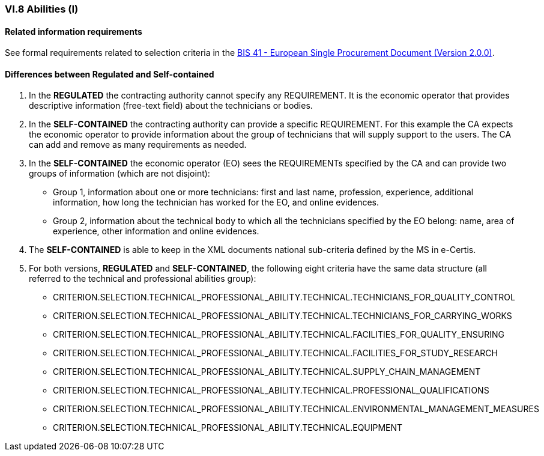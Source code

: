 
=== VI.8 Abilities (I)


==== Related information requirements

See formal requirements related to selection criteria in the http://wiki.ds.unipi.gr/pages/viewpage.action?pageId=44367916[BIS 41 - European Single Procurement Document (Version 2.0.0)].


==== Differences between Regulated and Self-contained

. In the *REGULATED* the contracting authority cannot specify any REQUIREMENT. It is the economic operator that provides descriptive information (free-text field) about the technicians or bodies.

. In the *SELF-CONTAINED* the contracting authority can provide a specific REQUIREMENT. For this example the CA expects the economic operator to provide information about the group of technicians that will supply support to the users. The CA can add and remove as many requirements as needed.

. In the *SELF-CONTAINED* the economic operator (EO) sees the REQUIREMENTs specified by the CA and can provide two groups of information (which are not disjoint):

** Group 1, information about one or more technicians: first and last name, profession, experience, additional information, how long the technician has worked for the EO, and online evidences.

** Group 2, information about the technical body to which all the technicians specified by the EO belong: name, area of experience, other information and online evidences.

. The *SELF-CONTAINED* is able to keep in the XML documents national sub-criteria defined by the MS in e-Certis.

. For both versions, *REGULATED* and *SELF-CONTAINED*, the following eight criteria have the same data structure (all referred to the technical and professional abilities group):

	** CRITERION.SELECTION.TECHNICAL_PROFESSIONAL_ABILITY.TECHNICAL.TECHNICIANS_FOR_QUALITY_CONTROL
	** CRITERION.SELECTION.TECHNICAL_PROFESSIONAL_ABILITY.TECHNICAL.TECHNICIANS_FOR_CARRYING_WORKS
	** CRITERION.SELECTION.TECHNICAL_PROFESSIONAL_ABILITY.TECHNICAL.FACILITIES_FOR_QUALITY_ENSURING
	** CRITERION.SELECTION.TECHNICAL_PROFESSIONAL_ABILITY.TECHNICAL.FACILITIES_FOR_STUDY_RESEARCH
	** CRITERION.SELECTION.TECHNICAL_PROFESSIONAL_ABILITY.TECHNICAL.SUPPLY_CHAIN_MANAGEMENT
	** CRITERION.SELECTION.TECHNICAL_PROFESSIONAL_ABILITY.TECHNICAL.PROFESSIONAL_QUALIFICATIONS
	** CRITERION.SELECTION.TECHNICAL_PROFESSIONAL_ABILITY.TECHNICAL.ENVIRONMENTAL_MANAGEMENT_MEASURES
	** CRITERION.SELECTION.TECHNICAL_PROFESSIONAL_ABILITY.TECHNICAL.EQUIPMENT